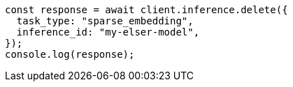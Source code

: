 // This file is autogenerated, DO NOT EDIT
// Use `node scripts/generate-docs-examples.js` to generate the docs examples

[source, js]
----
const response = await client.inference.delete({
  task_type: "sparse_embedding",
  inference_id: "my-elser-model",
});
console.log(response);
----
